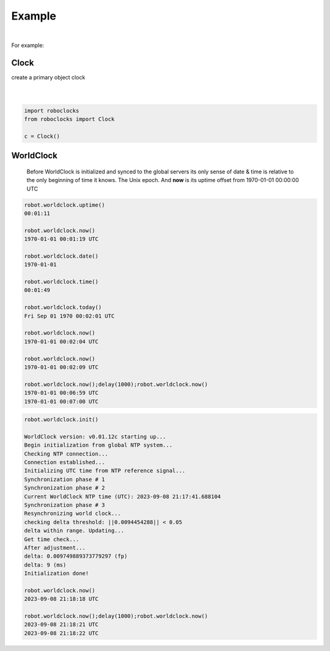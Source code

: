 

Example
-------

.. |robo-clocks
.. |***********

|

For example:

Clock
*****

| create a primary object clock
| 
|

.. code-block:: python

   import roboclocks
   from roboclocks import Clock

   c = Clock()


WorldClock
**********

 Before WorldClock is initialized and synced to the global servers
 its only sense of date & time is relative to the 
 only beginning of time it knows. The Unix epoch.
 And **now** is its uptime offset from  1970-01-01 00:00:00 UTC

.. code-block:: python
   
   robot.worldclock.uptime()
   00:01:11

   robot.worldclock.now()
   1970-01-01 00:01:19 UTC

   robot.worldclock.date()
   1970-01-01

   robot.worldclock.time()
   00:01:49

   robot.worldclock.today()
   Fri Sep 01 1970 00:02:01 UTC

   robot.worldclock.now()
   1970-01-01 00:02:04 UTC

   robot.worldclock.now()
   1970-01-01 00:02:09 UTC

   robot.worldclock.now();delay(1000);robot.worldclock.now()
   1970-01-01 00:06:59 UTC
   1970-01-01 00:07:00 UTC

.. code-block:: python

   robot.worldclock.init()
   
   WorldClock version: v0.01.12c starting up...
   Begin initialization from global NTP system...
   Checking NTP connection...
   Connection established...
   Initializing UTC time from NTP reference signal...
   Synchronization phase # 1
   Synchronization phase # 2
   Current WorldClock NTP time (UTC): 2023-09-08 21:17:41.688104
   Synchronization phase # 3
   Resynchronizing world clock...
   checking delta threshold: ||0.0094454288|| < 0.05
   delta within range. Updating...
   Get time check...
   After adjustment... 
   delta: 0.009749889373779297 (fp)
   delta: 9 (ms)
   Initialization done!

   robot.worldclock.now()
   2023-09-08 21:18:18 UTC
   
   robot.worldclock.now();delay(1000);robot.worldclock.now()
   2023-09-08 21:18:21 UTC
   2023-09-08 21:18:22 UTC




